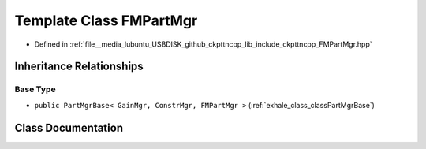 .. _exhale_class_classFMPartMgr:

Template Class FMPartMgr
========================

- Defined in :ref:`file__media_lubuntu_USBDISK_github_ckpttncpp_lib_include_ckpttncpp_FMPartMgr.hpp`


Inheritance Relationships
-------------------------

Base Type
*********

- ``public PartMgrBase< GainMgr, ConstrMgr, FMPartMgr >`` (:ref:`exhale_class_classPartMgrBase`)


Class Documentation
-------------------


.. doxygenclass:: FMPartMgr
   :members:
   :protected-members:
   :undoc-members: